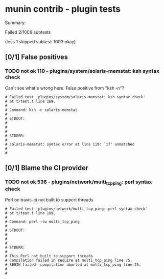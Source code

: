 * munin contrib - plugin tests

  Summary:

  Failed 2/1006 subtests

  (less 1 skipped subtest: 1003 okay)

** [0/1] False positives

*** TODO not ok 110 - plugins/system/solaris-memstat: ksh syntax check

    Can't see what's wrong here.  False positive from "ksh -n"?

#+BEGIN_EXAMPLE
# Failed test 'plugins/system/solaris-memstat: ksh syntax check'
# at t/test.t line 169.
#
# Command: ksh -n solaris-memstat
#
# STDOUT:
#
#
#
# STDERR:
#
# solaris-memstat: syntax error at line 119: `if' unmatched
#
#
#+END_EXAMPLE


** [0/1] Blame the CI provider

*** TODO not ok 536 - plugins/network/multi_tcp_ping: perl syntax check

    Perl on travis-ci not built to support threads

#+BEGIN_EXAMPLE
# Failed test 'plugins/network/multi_tcp_ping: perl syntax check'
# at t/test.t line 169.
#
# Command: perl -cw multi_tcp_ping
#
# STDOUT:
#
#
#
# STDERR:
#
# This Perl not built to support threads
# Compilation failed in require at multi_tcp_ping line 75.
# BEGIN failed--compilation aborted at multi_tcp_ping line 75.
#
#
#+END_EXAMPLE

